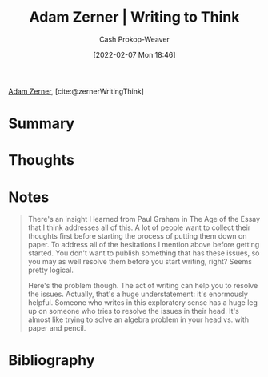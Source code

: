 :PROPERTIES:
:ROAM_REFS: [cite:@zernerWritingThink]
:ID:       53938c1e-d71b-436a-bbc5-f3c220c677ea
:DIR:      /home/cashweaver/proj/roam/attachments/53938c1e-d71b-436a-bbc5-f3c220c677ea
:LAST_MODIFIED: [2023-09-05 Tue 20:17]
:END:
#+title: Adam Zerner | Writing to Think
#+hugo_custom_front_matter: :slug "53938c1e-d71b-436a-bbc5-f3c220c677ea"
#+author: Cash Prokop-Weaver
#+date: [2022-02-07 Mon 18:46]
#+filetags: :reference:
 
[[id:92f1cbba-b874-40c1-80ee-ec3cb3858c7e][Adam Zerner]], [cite:@zernerWritingThink]

* Summary
* Thoughts
* Notes
#+begin_quote
There's an insight I learned from Paul Graham in The Age of the Essay that I think addresses all of this. A lot of people want to collect their thoughts first before starting the process of putting them down on paper. To address all of the hesitations I mention above before getting started. You don't want to publish something that has these issues, so you may as well resolve them before you start writing, right? Seems pretty logical.

Here's the problem though. The act of writing can help you to resolve the issues. Actually, that's a huge understatement: it's enormously helpful. Someone who writes in this exploratory sense has a huge leg up on someone who tries to resolve the issues in their head. It's almost like trying to solve an algebra problem in your head vs. with paper and pencil.
#+end_quote

* Flashcards :noexport:
:PROPERTIES:
:ANKI_DECK: Default
:END:
* Bibliography
#+print_bibliography:
